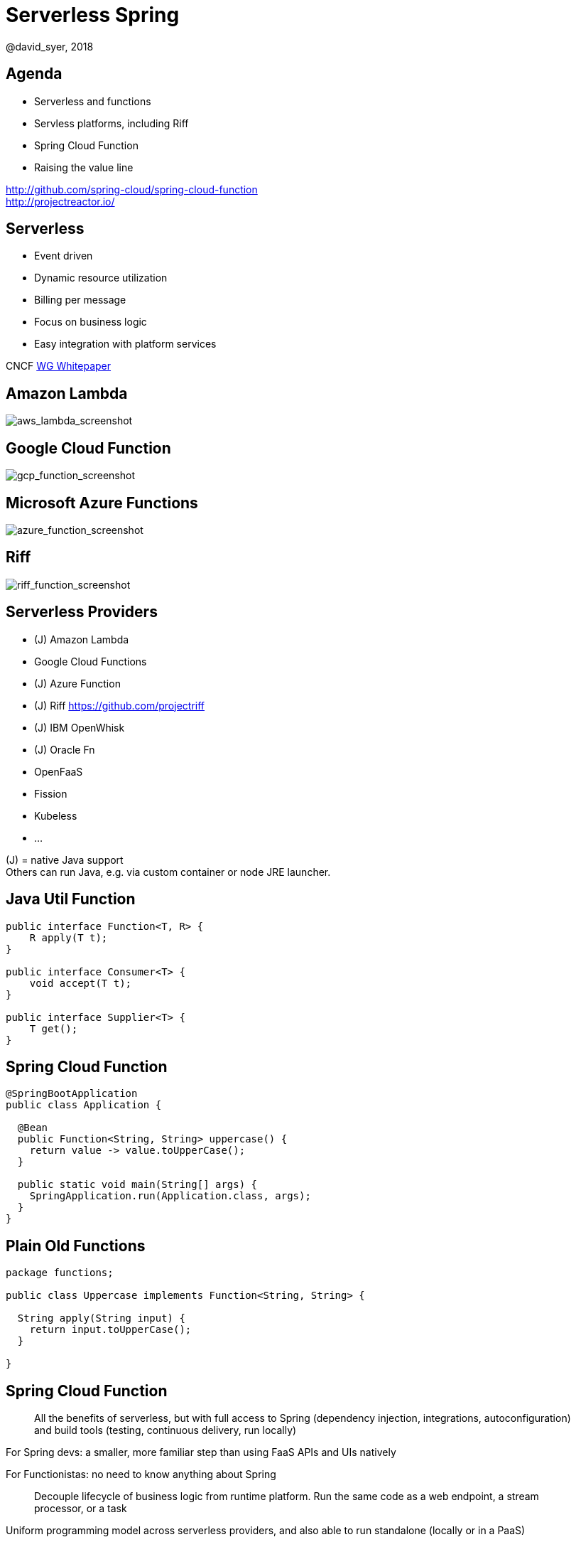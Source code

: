 = Serverless Spring
@david_syer, 2018
:backend: deckjs
:deckjs_transition: fade
:navigation:
:menu:
:status:
:goto:
:source-highlighter: pygments
:deckjs_theme: spring
:deckjsdir: ../deck.js

== Agenda

* Serverless and functions
* Servless platforms, including Riff
* Spring Cloud Function
* Raising the value line

http://github.com/spring-cloud/spring-cloud-function +
http://projectreactor.io/

== Serverless

* Event driven
* Dynamic resource utilization
* Billing per message
* Focus on business logic
* Easy integration with platform services

CNCF https://docs.google.com/document/d/1UjW8bt5O8QBgQRILJVKZJej_IuNnxl20AJu9wA8wcdI[WG Whitepaper]

== Amazon Lambda

image::images/aws_lambda_screenshot.png[aws_lambda_screenshot]

== Google Cloud Function

image::images/gcp_function_screenshot.png[gcp_function_screenshot]

== Microsoft Azure Functions

image::images/azure_function_screenshot.png[azure_function_screenshot]

== Riff

image::images/riff_function_screenshot.png[riff_function_screenshot]

== Serverless Providers

* (J) Amazon Lambda
* Google Cloud Functions
* (J) Azure Function
* (J) Riff https://github.com/projectriff
* (J) IBM OpenWhisk
* (J) Oracle Fn
* OpenFaaS
* Fission
* Kubeless
* ...

(J) = native Java support +
Others can run Java, e.g. via custom container or node JRE launcher.

== Java Util Function

```java
public interface Function<T, R> {
    R apply(T t);
}

public interface Consumer<T> {
    void accept(T t);
}

public interface Supplier<T> {
    T get();
}
```

== Spring Cloud Function

```java
@SpringBootApplication
public class Application {

  @Bean
  public Function<String, String> uppercase() {
    return value -> value.toUpperCase();
  }

  public static void main(String[] args) {
    SpringApplication.run(Application.class, args);
  }
}
```

== Plain Old Functions

```java
package functions;

public class Uppercase implements Function<String, String> {

  String apply(String input) {
    return input.toUpperCase();
  }

}
```

== Spring Cloud Function

> All the benefits of serverless, but with full access to Spring (dependency injection,
> integrations, autoconfiguration) and build tools (testing, continuous delivery, run
> locally)

For Spring devs: a smaller, more familiar step than using FaaS APIs and UIs
natively

For Functionistas: no need to know anything about Spring

> Decouple lifecycle of business logic from runtime platform. Run the same code as a web
> endpoint, a stream processor, or a task

Uniform programming model across serverless providers, and also able to run standalone
(locally or in a PaaS)

== Project Reactor

```java
public abstract class Flux<T> implements Publisher<T> {
...
}



public abstract class Mono<T> implements Publisher<T> {
...
}
```

== Spring Cloud Function

```java
@SpringBootApplication
public class Application {

  @Bean
  public Function<Flux<String>, Flux<String>> uppercase() {
    return flux -> flux
        .filter(this::isNotRude)
        .map(String::toUpperCase);
  }

  boolean isNotRude(String word) {
    ...
  }

  public static void main(String[] args) {
    SpringApplication.run(Application.class, args);
  }
}
```

== Spring Cloud Function Web

image::images/function_demo_web.svg[function_demo_web]

== Spring Cloud Function Stream

image::images/function_demo_stream.svg[function_demo_stream]

== Spring Cloud Function Adapter

image::images/function_demo_adapter.svg[function_demo_adapter]

== Spring Cloud Function

1. Programming model: `@Beans` of type `Function`, `Consumer` and `Supplier`

2. Component scan for functions (e.g. execute jar with no dependency on Spring at all)

3. Compile strings which are Java function bodies

4. Bind and invoke from an isolated classloader (JVM packing, platform)

5. Adapters for AWS Lambda, Azure, Riff and other "serverless"
service providers

== Links

* Spring Cloud Function: https://github.com/spring-cloud/spring-cloud-function
* Riff: https://github.com/projectriff/riff
* Spring Boot Thin Launcher: https://github.com/dsyer/spring-boot-thin-launcher
* CNCF https://docs.google.com/document/d/1UjW8bt5O8QBgQRILJVKZJej_IuNnxl20AJu9wA8wcdI[WG Whitepaper]
* Spring Initializr: http://start.spring.io
* Spring Cloud: http://cloud.spring.io
* Reactor: http://projectreactor.io

